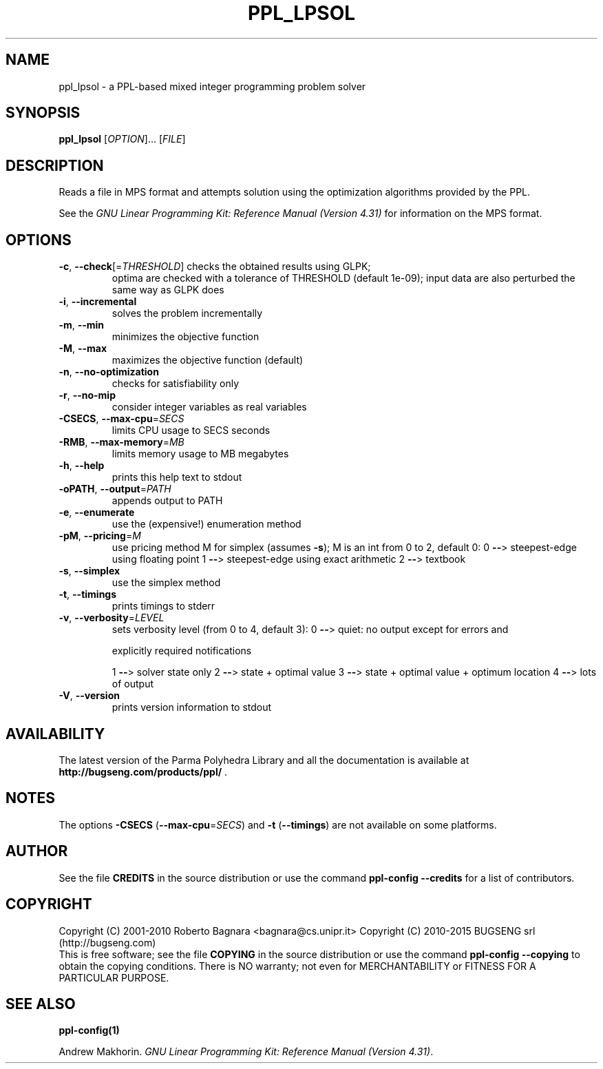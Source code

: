 .\" DO NOT MODIFY THIS FILE!  It was generated by help2man 1.40.11.
.TH PPL_LPSOL "1" "October 2013" "ppl_lpsol 1.1" "User Commands"
.SH NAME
ppl_lpsol \- a PPL-based mixed integer programming problem solver
.SH SYNOPSIS
.B ppl_lpsol
[\fIOPTION\fR]... [\fIFILE\fR]
.SH DESCRIPTION
Reads a file in MPS format and attempts solution using the optimization
algorithms provided by the PPL.
.PP
See the
.IR "GNU Linear Programming Kit: Reference Manual (Version 4.31)"
for information on the MPS format.
.SH OPTIONS
.TP
\fB\-c\fR, \fB\-\-check\fR[=\fITHRESHOLD\fR] checks the obtained results using GLPK;
optima are checked with a tolerance of
THRESHOLD (default 1e\-09);  input data
are also perturbed the same way as GLPK does
.TP
\fB\-i\fR, \fB\-\-incremental\fR
solves the problem incrementally
.TP
\fB\-m\fR, \fB\-\-min\fR
minimizes the objective function
.TP
\fB\-M\fR, \fB\-\-max\fR
maximizes the objective function (default)
.TP
\fB\-n\fR, \fB\-\-no\-optimization\fR
checks for satisfiability only
.TP
\fB\-r\fR, \fB\-\-no\-mip\fR
consider integer variables as real variables
.TP
\fB\-CSECS\fR, \fB\-\-max\-cpu\fR=\fISECS\fR
limits CPU usage to SECS seconds
.TP
\fB\-RMB\fR, \fB\-\-max\-memory\fR=\fIMB\fR
limits memory usage to MB megabytes
.TP
\fB\-h\fR, \fB\-\-help\fR
prints this help text to stdout
.TP
\fB\-oPATH\fR, \fB\-\-output\fR=\fIPATH\fR
appends output to PATH
.TP
\fB\-e\fR, \fB\-\-enumerate\fR
use the (expensive!) enumeration method
.TP
\fB\-pM\fR, \fB\-\-pricing\fR=\fIM\fR
use pricing method M for simplex (assumes \fB\-s\fR);
M is an int from 0 to 2, default 0:
0 \fB\-\-\fR> steepest\-edge using floating point
1 \fB\-\-\fR> steepest\-edge using exact arithmetic
2 \fB\-\-\fR> textbook
.TP
\fB\-s\fR, \fB\-\-simplex\fR
use the simplex method
.TP
\fB\-t\fR, \fB\-\-timings\fR
prints timings to stderr
.TP
\fB\-v\fR, \fB\-\-verbosity\fR=\fILEVEL\fR
sets verbosity level (from 0 to 4, default 3):
0 \fB\-\-\fR> quiet: no output except for errors and
.IP
explicitly required notifications
.IP
1 \fB\-\-\fR> solver state only
2 \fB\-\-\fR> state + optimal value
3 \fB\-\-\fR> state + optimal value + optimum location
4 \fB\-\-\fR> lots of output
.TP
\fB\-V\fR, \fB\-\-version\fR
prints version information to stdout
.SH AVAILABILITY
The latest version of the Parma Polyhedra Library and all the documentation
is available at \fBhttp://bugseng.com/products/ppl/\fR .
.SH NOTES
The options \fB\-CSECS\fR (\fB\-\-max\-cpu\fR=\fISECS\fR) and
\fB\-t\fR (\fB\-\-timings\fR) are not available on some platforms.
.SH AUTHOR
See the file \fBCREDITS\fR in the source distribution or use the command
\fBppl\-config \-\-credits\fR for a list of contributors.
.SH COPYRIGHT
Copyright (C) 2001\-2010 Roberto Bagnara <bagnara@cs.unipr.it>
Copyright (C) 2010\-2015 BUGSENG srl (http://bugseng.com)
.br
This is free software; see the file \fBCOPYING\fR in the source
distribution or use the command \fBppl\-config \-\-copying\fR to
obtain the copying conditions.  There is NO warranty; not even for
MERCHANTABILITY or FITNESS FOR A PARTICULAR PURPOSE.
.SH "SEE ALSO"
.BR ppl-config(1)
.sp
Andrew Makhorin.
.IR "GNU Linear Programming Kit: Reference Manual (Version 4.31)".
